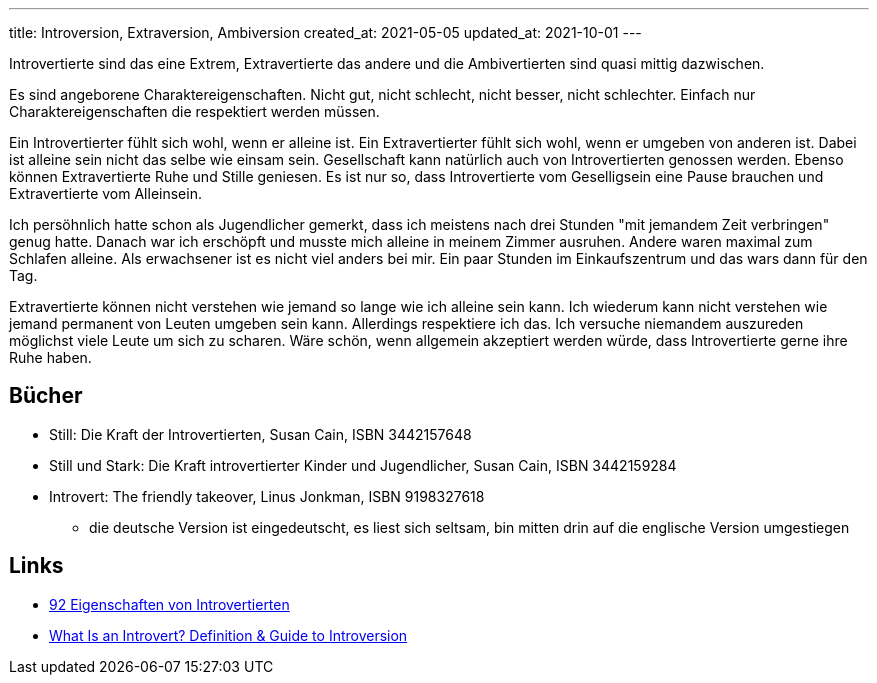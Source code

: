 ---
title: Introversion, Extraversion, Ambiversion
created_at: 2021-05-05
updated_at: 2021-10-01
---

Introvertierte sind das eine Extrem, Extravertierte das andere und die Ambivertierten sind quasi mittig dazwischen.

Es sind angeborene Charaktereigenschaften.
Nicht gut, nicht schlecht, nicht besser, nicht schlechter.
Einfach nur Charaktereigenschaften die respektiert werden müssen.

Ein Introvertierter fühlt sich wohl, wenn er alleine ist.
Ein Extravertierter fühlt sich wohl, wenn er umgeben von anderen ist.
Dabei ist alleine sein nicht das selbe wie einsam sein.
Gesellschaft kann natürlich auch von Introvertierten genossen werden.
Ebenso können Extravertierte Ruhe und Stille geniesen.
Es ist nur so, dass Introvertierte vom Geselligsein eine Pause brauchen und Extravertierte vom Alleinsein.

Ich persöhnlich hatte schon als Jugendlicher gemerkt, dass ich meistens nach drei Stunden "mit jemandem Zeit verbringen" genug hatte.
Danach war ich erschöpft und musste mich alleine in meinem Zimmer ausruhen.
Andere waren maximal zum Schlafen alleine.
Als erwachsener ist es nicht viel anders bei mir.
Ein paar Stunden im Einkaufszentrum und das wars dann für den Tag.

Extravertierte können nicht verstehen wie jemand so lange wie ich alleine sein kann.
Ich wiederum kann nicht verstehen wie jemand permanent von Leuten umgeben sein kann.
Allerdings respektiere ich das.
Ich versuche niemandem auszureden möglichst viele Leute um sich zu scharen.
Wäre schön, wenn allgemein akzeptiert werden würde, dass Introvertierte gerne ihre Ruhe haben.

== Bücher

* Still: Die Kraft der Introvertierten, Susan Cain, ISBN 3442157648
* Still und Stark: Die Kraft introvertierter Kinder und Jugendlicher, Susan Cain, ISBN 3442159284
* Introvert: The friendly takeover, Linus Jonkman, ISBN 9198327618
** die deutsche Version ist eingedeutscht, es liest sich seltsam, bin mitten drin auf die englische Version umgestiegen

== Links

* https://www.introvertiert.org/92-eigenschaften-von-introvertierten[92 Eigenschaften von Introvertierten]
* https://introvertdear.com/what-is-an-introvert-definition/[What Is an Introvert? Definition & Guide to Introversion]